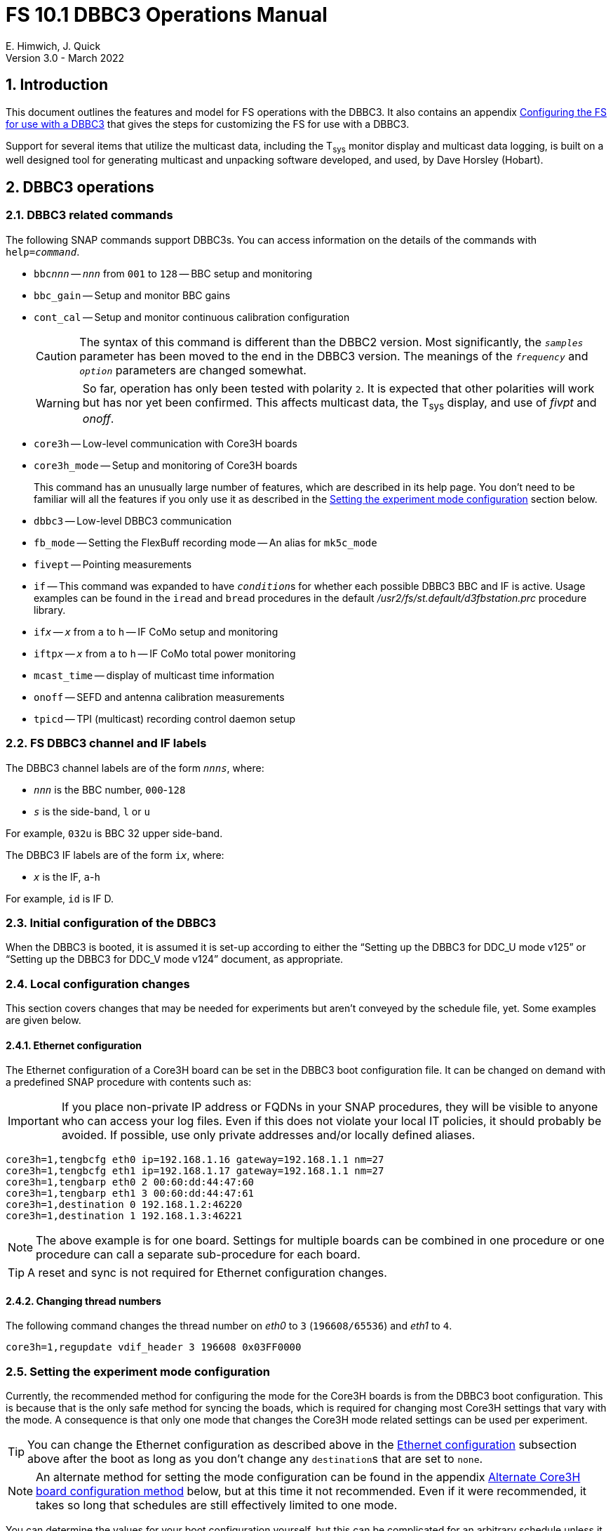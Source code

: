 // Copyright (c) 2021, 2022 NVI, Inc.
//
// This file is part of VLBI Field System
// (see http://github.com/nvi-inc/fs).
//
// This program is free software: you can redistribute it and/or modify
// it under the terms of the GNU General Public License as published by
// the Free Software Foundation, either version 3 of the License, or
// (at your option) any later version.
//
// This program is distributed in the hope that it will be useful,
// but WITHOUT ANY WARRANTY; without even the implied warranty of
// MERCHANTABILITY or FITNESS FOR A PARTICULAR PURPOSE.  See the
// GNU General Public License for more details.
//
// You should have received a copy of the GNU General Public License
// along with this program. If not, see <http://www.gnu.org/licenses/>.
//

:doctype: book

= FS 10.1 DBBC3 Operations Manual
E. Himwich, J. Quick
Version 3.0 - March 2022

:experimental:
:sectnums:
:sectnumlevels: 5
:toc:

== Introduction

This document outlines the features and model for FS operations with
the DBBC3. It also contains an appendix
<<Configuring the FS for use with a DBBC3>> that gives the steps for
customizing the FS for use with a DBBC3.

Support for several items that utilize the multicast data, including
the T~sys~ monitor display and multicast data logging, is built on a
well designed tool for generating multicast and unpacking software
developed, and used, by Dave Horsley (Hobart).

== DBBC3 operations

=== DBBC3 related commands

The following SNAP commands support DBBC3s. You can access information
on the details of the commands with `help=_command_`.

* `bbc__nnn__` -- `_nnn_` from `001` to `128` -- BBC setup and monitoring

* `bbc_gain` -- Setup and monitor BBC gains

* `cont_cal` -- Setup and monitor continuous calibration configuration

+

CAUTION: The syntax of this command is different than the DBBC2
version. Most significantly, the `_samples_` parameter has been moved
to the end in the DBBC3 version. The meanings of the `_frequency_` and
`_option_` parameters are changed somewhat.

+

WARNING: So far, operation has only been tested with polarity `2`. It
is expected that other polarities will work but has nor yet been
confirmed. This affects multicast data, the T~sys~ display, and use of
_fivpt_ and _onoff_.

* `core3h` -- Low-level communication with Core3H boards

* `core3h_mode` -- Setup and monitoring of Core3H boards

+

This command has an unusually large number of features, which are
described in its help page. You don't need to be familiar will all the
features if you only use it as described in the
<<Setting the experiment mode configuration>> section below.

* `dbbc3` -- Low-level DBBC3 communication

* `fb_mode` -- Setting the FlexBuff recording mode -- An alias for `mk5c_mode`

* `fivept` -- Pointing measurements

* `if` -- This command was expanded to have ``_condition_``s for
whether each possible DBBC3 BBC and IF is active. Usage examples can
be found in the `iread` and `bread` procedures in the default
_/usr2/fs/st.default/d3fbstation.prc_ procedure library.

* `if__x__` -- `_x_` from `a` to `h` -- IF CoMo setup and monitoring

* `iftp__x__` -- `_x_` from `a` to `h` -- IF CoMo total power monitoring

* `mcast_time` -- display of multicast time information

* `onoff` -- SEFD and antenna calibration measurements

* `tpicd` -- TPI (multicast) recording control daemon setup

=== FS DBBC3 channel and IF labels

The DBBC3 channel labels are of the form `_nnns_`, where:

* `_nnn_` is the BBC number, `000`-`128`
* `_s_` is the side-band, `l` or `u`

For example, `032u` is BBC 32 upper side-band.

The DBBC3 IF labels are of the form `i__x__`, where:

* `_x_` is the IF, `a`-`h`

For example, `id` is IF D.

=== Initial configuration of the DBBC3

When the DBBC3 is booted, it is assumed it is set-up according to
either the "`Setting up the DBBC3 for DDC_U mode v125`" or "`Setting up
the DBBC3 for DDC_V mode v124`" document, as appropriate.

=== Local configuration changes

This section covers changes that may be needed for experiments but aren't
conveyed by the schedule file, yet. Some examples are given below.

==== Ethernet configuration

The Ethernet configuration of a Core3H board can be set in the DBBC3 boot
configuration file. It can be changed on demand with a predefined SNAP
procedure with contents such as:

IMPORTANT: If you place non-private IP address or FQDNs in your SNAP
procedures, they will be visible to anyone who can access your log
files. Even if this does not violate your local IT policies, it should
probably be avoided. If possible, use only private addresses and/or
locally defined aliases.

....
core3h=1,tengbcfg eth0 ip=192.168.1.16 gateway=192.168.1.1 nm=27
core3h=1,tengbcfg eth1 ip=192.168.1.17 gateway=192.168.1.1 nm=27
core3h=1,tengbarp eth0 2 00:60:dd:44:47:60
core3h=1,tengbarp eth1 3 00:60:dd:44:47:61
core3h=1,destination 0 192.168.1.2:46220
core3h=1,destination 1 192.168.1.3:46221
....

NOTE: The above example is for one board. Settings for multiple boards
can be combined in one procedure or one procedure can call a separate
sub-procedure for each board.

TIP: A reset and sync is not required for Ethernet configuration
changes.

==== Changing thread numbers

The following command changes the thread number on _eth0_ to `3`
(`196608/65536`) and _eth1_ to `4`.

....
core3h=1,regupdate vdif_header 3 196608 0x03FF0000
....

=== Setting the experiment mode configuration

Currently, the recommended method for configuring the mode for the
Core3H boards is from the DBBC3 boot configuration. This is because
that is the only safe method for syncing the boads, which is required
for changing most Core3H settings that vary with the mode. A
consequence is that only one mode that changes the Core3H mode related
settings can be used per experiment.

TIP: You can change the Ethernet configuration as described above in
the <<Ethernet configuration>> subsection above after the boot as long
as you don't change any ``destination``s that are set to `none`.

NOTE: An alternate method for setting the mode configuration can be
found in the appendix <<Alternate Core3H board configuration method>>
below, but at this time it not recommended. Even if it were
recommended, it takes so long that schedules are still effectively
limited to one mode.

You can determine the values for your boot configuration yourself, but
this can be complicated for an arbitrary schedule unless it uses a
well known mode. A method is provided in the
<<Setting the boot configuration for the mode>> subsection below to
determine the correct Core3H board boot configuration for an arbitrary
mode from a schedule. It is not entirely automatic, but will provide
the needed information in a fairly straightforward format.

==== Setting the boot configuration for the mode

This section assumes your boot configuration sets up the DBBC3 except
for the details of the observing mode. To configure the Core3H boards
for the schedule mode:

. _drudg_ the schedule to make the _.prc_ (and _.snp_) file. For this
example, the schedule is `r5012` for station `Kk`.

. Start the FS

. Open a _new_ log. You may like to use a log file name related to the
schedule. Just be sure each time you use this method that you are
making a new log file. For example:

  log=r5012

. Open the experiment procedure library. For example:

  proc=r5012kk

. Enable `echo` output:

  echo=on

. Execute the normal Core3H setup procedure, perhaps `core3h01`, with the
`force` parameter. For example:

  core3h01=force

+

This command will generate an error when it tries to start with data
transmission without the boards being re-synced. This is normal and
benign.

. Disable `echo` output:

  echo=off

. Close the log file by switching back to the default

  log=station

. Extract the needed information:

+

#TO DO: Make a script of some sort to do this.#

 grep 'dbbcn#.core' /usr2/log/r5012.log |grep -v start|grep -o '[1-8],[^\]*'

+

The needed commands will be displayed as a series of lines starting
with the Core3H board number they apply to and a comma. An example of
the output for board 1:

 1,vsi_samplerate 128000000 2
 1,splitmode on
 1,vsi_bitmask 0xcccccccc
 1,reset
 1,vdif_frame 2 8 8000 ct=off

+

TIP: If you did not open a new log before executing the Core3H setup
procedure, you can use the _last_ series of these lines. Be sure you
start from lowest numbered board used in this mode.

+

NOTE: If you need to change the VDIF payload size, you can make the
change directly in the `vdif_frame` commands that you enter. Please
read also read the introductory part of the
<<Handling other VDIF frame payload sizes>> appendix below for
information about error messages changing the payload size will cause.

. Edit the displayed commands (after the comma) into the corresponding
Core3H config-files.

+

.. Place them in the order shown, starting just after the `inputselect`
command, deleting any existing lines with the same commands.

..  Set the `destination` lines.

+

Inspect the `core3h01` procedure to determine which masks were set for
the board. They appear in the order `mask2,mask1` in the `core3h_mode`
command lines.

+

+

If only `mask1` has non-zero value, set the `destination` for output
`1` to `none`. If only `mask2` has a value set the `destination` for
output `0` to `none`. For all masks that have a non-zero mask, make
sure the corresponding outputs (`0` for `mask1`, `1` for `mask2`) have
an `__IP__:__port__` set for the `destination`.

.. Use `start vdif` after the `timesync` command, removing an `stop`
command that nay be present.

. For boards with no commands shown in the output:

.. Use `stop` after the `timesync` command, removing any `start vdif`
command that is present.

. Reboot the DBBC3 with this configuration.

. Verify the configuration of the Core3H boards.

+

Using the same procedure library, enter:

  core3h01

+

There should be no errors reported. If any errors are reported, use
the error messages to determine what needs to be fixed in your boot
configuration files and try again, repeating until there are no
errors.

. Proceed to the <<Checking the mode>> subsection below.

==== Checking the mode

Before observing, it is essential to check that the mode has been
configured correctly.

The setup procedure can be executed (without the `force` parameter) to
check that the setup is correct. Assuming the schedule procedure
library has already been opened as described in the
<<Setting the boot configuration for the mode>> subsection above, then
for example use:

  setup01

[NOTE]
====

If you only want to check the Core3H configuration, you can use the
corresponding Core3H configuration procedure instead. For example:

    core3h01

This is not recommended for checking the mode, since it only checks
the Core3H boards.

====

Verify that no errors are reported. If there are errors, the data may
not be recorded properly. This is how the setup is checked within a
schedule. This also checks that the personality and firmware version
agree with the FS control files. 

TIP: There can be a lot of log output from a setup procedure, which
can make it hard to identify errors. If you use the `erchk` window,
which only lists errors, it should be easier to identify them. If you
don't already have that window setup (it is more generally useful
anyway), directions are include in the
<<Configuring the FS for use with a DBBC3>> appendix below.

=== Control files

==== equip.ctl

For DBBC3 use, the rack type in _equip.ctl_ should be `dbbc3_ddc_u` or
`dbbc3_ddc_v` depending on the firmware that is loaded.

==== dbbc3.ctl

The DBBC3 specific control file parameters are in the _dbbc3.ctl_ control file.
An example of the contents are:

....
* Two fields: BBCs/IF (8, 12, 16 or nominal (U:16,V:8)), IFs (1-8)
  nominal 8
* DDC_U firmware version (v121 or later)
  v125
* DDC_V firmware version (v121 or later)
  v124
* mcast delay 0-99 centiseconds
  57
* setcl board
  1
* DBBC3 clock rate, >= 0, but DDDC_U/_V only supports 128
  128
....

==== dbbad.ctl

The _dbbad.ctl_ file was expanded for use with DBBC3s. For the DBBC3
it can now include the multicast address, port, and the interface. If
the last three parameters are omitted, receiving multicast data is
disabled. If there are only comments in the file or the file is empty,
use of a DBBC3 will be disabled. An example of the contents is:

....
*dbbad.ctl example file
* one uncommented line with up to six fields:
*    host(IP address or name)
*    port(4000)
*    time-out(centiseconds)
*    multicast address
*    multicast port
*    multicast interface
* If there are no uncommented lines, DBBC(2)/DBBC3 access is disabled.
* For DBBC(2), the first three fields are required and no more can be used.
* For DBBC3, there must be either the first three fields or all six. If the
*    final three are missing, multicast reception is disabled.
* Using an IP address instead of a name avoids name server problems.
* DBBC2 example:
*  192.168.1.2 4000 500
* DBBC3 example:
*  192.168.1.2 4000 800 224.0.0.19 25000 eno2
....

==== skedf.ctl

The _skedf.ctl_ file now includes new options and expansion of some
options for DBBC3 support. The are listed in the <<drudg support>>
section. More discussion of the two new DBBC3 related options can be
found in the <<Minimizing the use of setup procedures>> and the
<<Thread procedure>> subsections below. The details of the syntax for
all the options is available in the
_/usr2/fs/st.defaul/control/skedf.ctl_ example file.

=== Tsys monitor display

The T~sys~ monitor display is organized per IF and updates at a 1 Hz
rate. The displayed information includes: LO, time, VDIF epoch, time
difference between DBBC3 and the FS, PPS delay, T~sys~ for each
IF/Core3H board as well as BBC information: frequencies and T~sys~
values. By default the display will cycle through the appropriate IFs,
dwelling two seconds on each IF. Selecting other configurations is
described in the <<Commands>> subsection below.

Except for the `Time` field, the displayed values are from the previous
second's multicast. Hence the T~sys~ values are from two seconds in the
past. If the system is operating normally, the `Time` field shows a
value one second more than in the previous second's multicast to avoid
confusion with other displayed times fields. Logged values of the time
are the raw received values.

[NOTE]
====

The `Time` value is shown with inverse video if it is not advancing.
The time is not available in the multicast for firmware _v124_, so the
multicast arrival time is shown. If there is intermittent loss of
multicast messages, whether due to execution of DBBC3 commands or
network issues, the `Time` value will intermittently flash inverse
video.

The `Epoch` value is shown as `--` for now since the VDIF epoch is not
available yet in the multicast.

The `DBBC3-FS` time difference, in seconds, is shown in inverse video
if it is not zero (positive if the DBBC3 time is later than the FS).
It is shown as `------` for firmware _v124_.

====

The display is designed to provide what should normally be the most
useful information without operator intervention. The operator can
adjust the display using the features described in <<Commands>>
subsection below for special purposes.

==== Modes

There are three modes:

* `Rec` shows IFs with channels configured for recording
+
This is intended for normal observing.

* `Def` shows IFs with defined LO values
+
This may be useful for pointing or calibration runs.

* `All` shows all IFs

By default, if any channels are configured for recording (selected by
the bit masks in the `core3h_mode` commands), the display will go into
the `Rec` mode. If there are no channels being recorded, but there are
LOs defined for some IFs, it will go into the `Def` mode. If neither the
`Rec` nor `Def` mode is triggered, it will go into the `All` mode and
automatically change to one of other modes as appropriate. It is also
possible to change to the `All` mode from `Rec` or `Dec` with a single
character (`l`) command. Another `l` will toggle the display back to the
previous mode. The current mode is displayed in the upper right hand
corner.

==== Tsys values

In the `Rec` mode, only BBC T~sys~ fields for side-bands being
recorded are populated.

In the `All` mode, if no IFs are defined and no channels are being
recorded (e.g., at FS startup), T~sys~ fields for all side-bands are
blank.

NOTE: During the transition of configuring the Core3H board between
`core3h_mode=begin` and `core3h_mode=end`, which channels are being
recorded is not fully defined. The T~sys~ display will show the most
recently selected channels (new or old) to avoid having the values
disappear momentarily if the old configuration is re-commanded.

For all displayed (non-blank) BBC T~sys~ fields, the values will be
shown if they can be calculated. If they can't be, a hint, in inverse
video, for the cause of the problem will be displayed in the
corresponding field instead. There may be more than one issue, but
only the first encountered is reported. The order is:

. `Nccal` -- continuous cal not enabled
. `N bbc` -- the BBC is not configured
. ``N lo `` -- the LO is not defined
. `Ntcal` -- no Tcal value was found

NOTE: As usual in the FS, an invalid value will be display as dollar signs:
`$$$$$`. That usually means that a value could be calculated, but there was a
problem with the result: the result was too large for the field, was negative
when only positive values are valid, or would have required dividing by zero.

==== Commands

The T~sys~ display accepts several one character commands:

* `*a*`-`*h*` -- show only that IF
* `*n*` -- next IF
* `*p*` -- previous IF
* `*1*`-`*9*` -- seconds of display time for each IF
* `*i*` -- toggle display of IF or RF frequency for BBCs
* `*l*` -- toggle between `All` and `Rec`*/*`Def` modes (unfortunately it couldn't be `*a*`)
* `*0*` -- reset to all defaults
* `*?*` or `*/*` -- show help summary
*  kbd:[esc] or kbd:[control+c] -- exit
* Any other key (e.g., kbd:[space]) -- resume cycling

=== Checking DBBC3 time

The `mcast_time` command should be placed in the local `midob`
procedure to monitor the time in the DBBC3 for each scan. An error
will be reported if the multicast data is more than 20 seconds old.
For version _v124_, `mcast_time`, cannot report the time, but will
still report the `pps_delay`. For _v125_ or later, an error will be
reported if any Core3H boards`' time differs from the FS time.

For version _v124_ and earlier, the `dbbc3=time` command can be used.
However, the output can be difficult to interpret because the boards
may be sampled in different seconds.

For future firmware versions, after _v125_, that report the VDIF epoch
in the multicast, `mcast_time` will report if there is a VDIF epoch
mismatch between the boards.  Other checks may also be added in the
future.

=== Setting FS time

It is expected that normally the FS computer is running on NTP and the FS time
model is set to `computer` (see _misc/ntp.txt_ for more information). If good
NTP servers are available, it is expected that will give the best time in the
FS.

No suitable NTP servers may be available either because network connectivity is
poor and/or there are no local functioning NTP servers. In that case the FS
program _setcl_ can be used with DBBC3 firmware versions _v125_ and later to
set and adjust FS time (see _misc/fstime.txt_ for the details).

The implementation of _setcl_ for the DBBC3 depends on two values from the
_dbbc3.ctl_ control file:

* The delay of the multicast

+

The is the delay for when the multicast arrives after the 1 PPS. It
seems to be stable for a given system. It does seem to vary with the
number of Core3H boards and other factors we don't fully understand
yet. In tests with __DDC_U__ _v125_, we have seen delays of 57 and 75
centiseconds in systems with eight Core3H boards; 33 centiseconds, for
a system with two boards. (For __DDC_V__ _v124_ with eight boards, we
have seen about 30 centiseconds in one system. Since there is no time
available in the _v124_ multicast, _v124_ is not useful for setting
the FS time.)

+

The value in _dbbc3.ctl_ can be adjusted as appropriate. It should be
easy to measure it for a given system when NTP _is_ available using
the output of the `mcast_time` command. The system will need to synced
to NTP and the `computer` model is selected in _time.ctl_. In this
case, the last value on the `mcast_time/0` line is the delay in
centiseconds; it may vary at the single centisecond level. 

* The board number to use for measuring the time.

+

There can be up to eight to choose from. Board `1` will be in all systems and
should be adequate for the purpose, but which board is used can be changed in
the control file if need be.

+

_setcl_ will not be able to get a useful time from the selected board
unless it is `synced` as shown by the `core3h_mode` command.

In any event, using _setcl_ to set the FS time this way will only be useful to
level of stability of the delay of the multicast. Network congestion may also
cause variations, but hopefully will be minimal in situations where this method
is needed.

Even if there are significant variations, even a significant fraction
of a second (which seems unlikely), in the arrival of the multicast,
the clock model determined should be useful. Individual offset
measurements should be fairly accurate. If the clock model is
determined over a significant amount of time, a day or more, the
fractional error in the model rate should be small. The use of
`adjust` option of _setcl_ in each `midob` should keep the FS close to
the correct time. In any event, it should be good enough to run a
schedule.  It should better than any other approach without NTP. Since
the DBBC3 will be running on the correct time, any additional errors
in the registration of the FS time should be small.

=== Multicast logging

Logging of DBBC3 multi-cast recording is controlled by the `tpicd`
command.  When logging is enabled, for each multicast message received
(nominal 1 Hz rate), the following information, shown with their log
entry labels, is logged:

* `time` -- for each Core3H board in the system
* `pps2dot` -- (`pps_delay`) in nanoseconds for each Core3H board
* `tpcont`  -- Only if continuous cal _is_ in use -- TPI counts for each BBC and IF configured for recording.
+
The counts are given in the order of cal _on_ then _off_
* `tpi`  -- Only if continuous cal is _not_ in use -- TPI counts for each BBC and IF configured for recording.
* `tsys` -- Only if continuous cal _is_ in use -- T~sys~ for each BBC and IF configured for recording.

Even when not being logged, multicast data is normally being received.
A subset can be seen in the Tsys monitor display.

Multicast messages may be lost if there are network issues or if a
DBBC3 command is used. The FS will report an error (a _time-out_) once
every 20 seconds if it is not receiving multicast when `data_valid` is
`on`, i.e., during recording or e-VLBI.

IMPORTANT: Avoid use of DBBC3 commands when `data_valid` is `on` since
they may cause loss of calibration data.

When `data_valid` is `off`, the FS will only report loss of multicast
messages if it does not appear to be associated with DBBC3 command
usage. We believe we that there will be no "`extra`" errors that are
caused by DBBC3 commands. However, we cannot be sure every case has
been caught. There is some chance that there will be extra errors
reported  1 to 3 seconds after the most recent DBBC3 communication.
Please report this error if you encounter it, so it can be fixed. It
is more convincing that a DBBC3 command is the cause if you do not
normally get multicast time-outs for other reasons.

Each time a multicast message is missed the `Time` value in the T~sys~
monitor display will not advance and will be displayed in inverse
video.

NOTE: The _plog_ utility was modified to push reduced logs with DBBC3
multicast data squeezed out by default, as it already did for RDBEs. A
subsequent revision in _plog_ causes the compressed full log to also
be push by default. Please see ``**plog -h**`` for more information.

== Related Features

=== Minimizing the use of setup procedures

NOTE: This can be used for any system, not just those with DBBC3s.

Normally, the FS sets the mode for each scan (unless there is continuous
recording). If this takes too long (as is the case for the DBBC3) or makes the
equipment unstable, the _drudg_ option `use_setup_proc yes` in _skedf.ctl_ can
be used to minimize the execution of the setup procedure.

WARNING: Not executing the setup each scan may not be robust if the equipment
sometimes loses it configuration. It is up to the individual stations to
determine whether minimizing its use is better than always using it.

With this is enabled, _drudg_ will replace the calls to setup
procedures (e.g., `setup01`) in the _.snp_ file with, e.g.:

 setup_proc=setup01

When the FS encounters this command, it will conditionally execute the setup
procedure if either of the following is true:

* This is the first setup since the schedule was last started.
+

This will make sure the setup is run at the start and any restart of the
schedule.

* If there was a mode change, i.e., the name of the setup procedure changed.

The `use_setup_proc` option in _skedf.ctl_ has three possible settings:

* `yes` -- use the `setup_proc` command

* `no`  -- do not use the `setup_proc` command

* `ask` -- to prompt for `yes` or `no` for each schedule

If the option is not used, it defaults to `no`.

NOTE: The _fesh_ program was expanded to support an environment
variable, `FESH_GEO_USE_SETUP_PROC`, and a command line option, `-u`,
to set the answer for an interactive prompt for the whether or not to
use `setup_proc` when __drudg__ing geodesy schedules. Please see
``**fesh -h**`` for more information.

Thanks to Jon Quick (HartRAO) and Marjolein Verkouter (JIVE) for
suggesting this option. They also suggested that it may be utilized as
part of future features for additional checking and resetting of the
system.

=== Thread procedure

NOTE: This applies to any system using a Mark 5C or FlexBuff recorder,
not just one with a DBBC3.

When a Mark 5C or FlexBuff recorder is in use, _drudg_ can optionally
insert a `thread__suffix__` procedure in each setup procedure (where
`__suffix__` is a mode specific suffix, e.g., `01`). This can be used
to control whether the recordings for an experiment is multi-threaded
or single thread per file.

The contents of the procedure is same for every mode in the schedule.
This feature is controlled by the `vdif_single_thread_per_file` option
in _skedf.ctl_ control file. The option only needs to be used by
stations that need to a single thread per file. If the option is not
present, no ``thread__suffix__`` procedure is inserted.  If it is
present, the possible setting are (where `_command_` is `mk5` or `fb`
depending on the the type of recorder):

* `yes` -- to store a single thread per file, in which case, the
``thread__suffix__`` procedure contents are:

+
[subs="+quotes"]
....
_command_=datastream=clear
_command_=datastream=add:{thread}:*
_command_=datastream=reset
....

* `no` -- for normal multi-threaded recordings, in which case, the
``thread__suffix__`` procedure contents are:

+
[subs="+quotes"]
....
_command_=datastream=clear
_command_=datastream=reset
....


* `ask` -- to be prompted once per schedule for what to do

If you use the `yes` option, the `scan_check` command will not work
properly, you should comment it out or remove it from your `checkfb`
and/or `check5c` procedure. Alternately, if you use `yes` only
sometimes, you may want to edit the procedure depending on your
choice. We are looking into a mechanism to automate this. We are also
looking into how to support `scan_check` for `yes`.

NOTE: The _fesh_ program was expanded to support an environment
variable, `FESH_GEO_VDIF_SINGLE_THREAD_PER_FILE`, and a command line
option, `-T`, to set the answer for an interactive prompt for the
whether or not to use a single thread per file when __drudg__ing
geodesy schedules. Please see ``**fesh -h**`` for more information.

=== mk5c_config/fb_config procedure

NOTE: This applies to any system using a Mark 5C or FlexBuff recorder,
not just one with a DBBC3..

Each mode SNAP setup procedure produced by _drudg_ for Mark 5C and
FlexBuff recorders includes a call to a `mk5c_config`/`fb_config` SNAP
procedure, depending on the type of recorder. This procedure call is
inserted immediately after the `mk5c_mode`/`fb_mode` command (and
after the optional <<Thread procedure>> call, if present). The
procedure is mode independent, i.e., the same procedure is used for
all modes.

This procedure is a local `station` library procedure to allow tuning
of the configuration of _jive5ab_ for the specifics of the recorder,
including overriding the "`default`" configuration, described next
below, given by the `mk5c_mode`/`fb_mode` command in the setup
procedure..

TIP: You can see the full details of the FS setup of the recorder by
the `mk5c_mode`/`fb_mode` command by using `*echo=on*` before command
and `*echo=off*` afterwards.

==== Default configuration

The `mk5c_mode`/`fb_mode` command sends configuration information,
beyond what is set with `mode`,  depending on which recorder is
selected in _equip.ctl_, `mk5c` or `flexbuff`, and the total data
rate. It does _not_ depend on which command is used; `fb_mode` is just
an alias for `mk5c_mode`. The commands sent also depend on the data
type, VDIF or 5B/Ethernet. All the cases are listed below.

===== FlexBuff recorder

. Setting `mtu`:

+

The `mtu` command sent to the recorder depends on the data type:

.. VDIF data

  mtu = 9000 ;

.. 5B/Ethernet data

   mtu = 6000 ;

. Setting `net_protocol`:

+

There is a variable field `_socketbuffer_` in the `net_protocol` command sent
to the recorder. Its value is independent of the data type.

+
[subs="+quotes"]
....
net_protocol = udpsnor : _socketbuffer_ : 256000000 : 4 ;
....

+

Where the _socketbuffer_ field depends on the total data rate:

*   32000000 -- data rate < 1 Gbps
*   64000000 -- 1 Gbps < data rate <= 4 Gbps
*  128000000 -- data rate > 4 Gbps

+

The _socketbuffer_ parameter is an important setting for trying to minimize
risk of packet loss when starting the recording. For (very) high data rates,
the `mk5c_config`/`fb_config` procedure can be used to increase the
_socketbuffer_ size to values appropriate for that. This assumes that the
FlexBuff has been tuned (especially the kernel network buffer sizes) along the
lines of the FlexBuff tuning documentation at
https://www.jive.eu/~verkout/flexbuff/flexbuf.recording.txt.

. Setting `record = nthread`:

+

There is a variable field `_nWriters_` in the `record = nthread` command sent
to the recorder. Its value is independent of the data type.

+

[subs="+quotes"]
....
record = nthread : _nWriters_ ;
....

+

where `_nWriters_` is calculated as `max( _data_rate_ / 6 + 1, 2)` and
`_data_rate_` is the total data rate in Gbps.

===== Mark 5C recorder

. Setting `net_protocol`:

+

The `net_protocol` command sent to the recorder is independent of the data
type:

  net_protocol = : 128k : 2M : 4;

. Setting `packet`:

+

The `packet` command sent to the recorder depends on the data type:

.. VDIF data

  packet = 36 : 0 : 8032 : 0 : 0 ;

.. 5B/Ethernet data

  packet = 36 : 0 : 5008 : 0 : 0 ;

==== Overriding the defaults

You can override the commands sent by the `mk5c_mode`/`fb_mode`
command or add more by putting them in your local
`mk5c_config`/`fb_config` procedure. This works because
`mk5c_config`/`fb_config` is called after `mk5c_mode`/`fb_mode`
command (_and_ after the call to the optional <<Thread procedure>>, so
it can overridden by the same mechanism) in the setup procedure. An
example of local customization is shown in the
<<Changing net_protocol>> subsection below.

CAUTION: If you put any commands in `mk5c_config`/`fb_config` that depend on
the data type, VDIF or 5B/Ethernet, you would need to change them if there is a
change in the data type. This is not a concern for most stations.

===== Changing net_protocol

If you use different values for `net_protocol`, you can leave any field blank
that your don't need to change from what the FS has already sent. For example
to only set the _socketbuffer_ size to `64000000`, use:

....
net_protocol = : 64000000
....

=== drudg support

_drudg_ supports:

* Up to 128 dual side-band BBCs and eight IFs for VEX (_.vex_) schedule files.

* Up to 16 dual side-band BBCs (`001`-`016`) and two IFs (`a` and `b`)
for Mark IV (_.skd_) schedule files.  +

NOTE: For a schedule that would nominally have a number of channels on
an IF that is less than a power of two (for example, an _S/X_ mode),
the channels for such an IF will need to be rounded up the next power
of two. For example for _S_/_X_, the IF (_X_) with eight USB and two
LSB channels will need to be expanded to eight USB and eight LSB; the
IF (_S_) with six USB channels, to eight USB. These settings can can
flow from the catalog, so it is all automatic for the scheduler and
the station.

* The appropriate new <<DBBC3 related commands>> are used in setup
procedures.

* New _skedf.ctl_ options for
<<Minimizing the use of setup procedures>> and the
<<Thread procedure>>.

* The following previously DBBC2 specific _skedf.ctl_ options that can
also now be used for DBBC3s:

** `cont_cal`
** `cont_cal_polarity`
** `dbbc_if_targets`
** `dbbc_bbc_target`
** `default_dbbc_if_inputs`

[appendix]

== Configuring the FS for use with a DBBC3

This appendix provides the steps needed to configure the FS to support
a DBBC3. You must have version FS _10.1.0_, or later, installed. All
steps, except as noted, are to be executed as _oper_.

. Update _equip.ctl_.

+

Change your rack type to `dbbc3_ddc_u` or `dbbc3_ddc_v`, as
appropriate.

. Update _dbbc3.ctl_.

+

Update the _dbbc3.ctl_ control file for the details of your DBBC3. The
comments in the _/usr2/fs/st.default/control/dbbc3.ctl_ file may be
helpful for determining what values to use. You can also refer to the
<<_dbbc3_ctl,dbbc3.ctl>> subsection above.

. Update _dbbad.ctl_.

+

.. Update the IP address and port in your _dbbad.ctl_ control file to
point to the DBBC3 device.

.. Increase the number of fields on the non-comment line to six, using
the correct information for the multicast data. Please see the
<<_dbbad_ctl,dbbad.ctl>> subsection above, or
_/usr2/fs/st.default/control/dbbad.ctl_, for an example. The example's
multicast address and port may be correct. The multicast interface
used is usually your primary interface, typically _eno1_ or _eth0_.

. Update _/usr2/control/skedf.ctl_.

.. You should probably add `use_setup_proc yes`.

+

This is recommended because the setup for a DBBC3 may be long enough
to interfere with timely schedule execution. This feature is described
in the <<Minimizing the use of setup procedures>> subsection above.

.. Consider whether to add the `vdif_single_thread_per_file` option
and how to set it.

+

This probably depends on what correlators you are sending your data to
and how they want the threads organized. The option and how to use it
are described in the <<Thread procedure>> subsection above.

.. Consider adding or updating other DBBC3 related options.

+

They are:

* `cont_cal`
* `cont_cal_polarity`
* `dbbc_if_targets`
* `dbbc_bbc_target`
* `default_dbbc_if_inputs`


.. Consider copying the new or updated explanatory comments for the
new and updated parameters from the example file to your local copy.

+

+

This may help if you need to make more changes later.

. Add the `mcast_time` command to the `midob` procedure in your
`station` procedure library using _pfmed_.

. Setup the DBBC3 T~sys~ display window (_monit7_)

.. Update _clpgm.ctl_.

+

Compare your local copy to the example

          cd /usr2/control
          diff clpgm.ctl /usr2/fs/st.default/control/ | less

+

and consider whether and what changes you should make. Typically, the new line
for _monit7_ would be added to your local copy.

+

TIP: If you are familiar with _vimdiff_, you may find it a more convenient way
to compare files and update your local copy. Like _vim_, _vimdiff_ may be
challenging to use until you are familiar with it. Some help is available from
web searches. Don't use it if you aren't comfortable with it.

.. Update _stpgm.ctl_.

+

+

If you are using the display server and you want to have T~sys~
display (_monit7_) start automatically with each client (including at
FS start up), add a line for it to _stpgm.ctl_. The easiest way to do
this is to make a copy of the line for _monit2_ and update for
_monit7_ (changing ``2``s to ``7``s). If you don't have a line for
_monit2_ in your _stpgm.ctl_, you can use the one in the example file,
_/usr2/fs/st.default/control/stpgm.ctl_, as a guide.

. Add the `erchk` window (optional)

+

If you aren't already using the `erchk` window, its use is recommended
to make it easier to identify error messages. This can be particularly
helpful with a DBBC3 to see any errors in the mode configuration
checking for the Core3H boards.

.. Update _/usr2/control/clpgm.ctl_.

+

The easiest way to accomplish this is to copy the corresponding line
in _/usr2/fs/st.default/control/clpgm.ctl_ to your _clpgm.ctl_.

.. Update _/usr2/control/stpgm.ctl_.

+

+

If you are using the display server and you want to have the `erchk`
window start automatically with each client (including at FS start
up), add a line for it to _stpgm.ctl_. It is recommended. The easiest
way to accomplish this is to copy the corresponding line in
_/usr2/fs/st.default/control/stpgm.ctl_ to your _stpgm.ctl_.

. Update your local _rc_ files:

.. Update _~/.Xresources_.

... Add the needed lines

+

Compare your local file to the default:

  cd ~
  diff .Xresources /usr2/fs/st.default/oper | less

+

The new lines for _monit7_, and optionally `erchk` if you are adding
it, should be added to your local file.

+

[NOTE]
====

The default geometry resource in
_/usr2/fs/st.default/oper/.Xresources_ for _monit7_ handles having up
to 16 BBCs per IF. If you have fewer, you might want to adjust the
resources in your local file according to the <<geometry,Tsys monitor
display geometry values>> table below.

.Tsys monitor display geometry values
[#geometry]
[width="50%",cols="^,^"]
|=================
| BBCs/IF | width-by-height

|  8     | `24x13`
| 12     | `24x17`
| 16     | `24x21`
|=================

TIP: If you vary the number of BBCs per IF in your configuration, you
can setup the geometry for the most you use and can resize the window
to a smaller size after it is opened, if you want.

====

+

... Adjust the position of the windows.

+

+

+

Fine tuning the positions in the `geometry` values is probably best
done with the windows open while the FS is running. So you may want to
defer the tuning until you restart the FS.

+

+

You can find an effective strategy to help with setting the geometry
values for an _xterm_ window (and others with a `name` property) in
the
<<../../misc/install_reference.adoc#_setting_geometry_values_in_xresources,Setting
geometry values in .Xresources>> section of the
<<../../misc/install_reference.adoc#,Installation Reference>> document.

.. If you use the default window manager for the console, update _~/.fvwm2rc_.

+

Compare your local file to the default:

  cd ~
  diff .fvwm2rc /usr2/fs/st.default/oper | less

+

The new lines for _monit7_, and optionally `erchk` if you are adding
it, should be added to your local file.

+

.. Log out and back in to put these changes into effect.

.. You should  make the corresponding changes for _prog_ while logged
in as _prog_.

. Start the FS, or restart it if it was already running.

[appendix]

== Alternate Core3H board configuration method

It _may_ possible to configure the Core3H broads from the FS, but at
this time it is not considered safe to do so. This appendix describes
a method for this in case it ss determined to be safe to use. It may
also be that this approach can be adapted for use when new DBBC3
features that make it safe become available.

The fundamental issue is that it is not considered safe to re-sync the
boards except by booting the DBBC3. Most of the changes in Core3H
board configuration that depend on the observing mode require a
re-sync afterwards. Consequently, these features should only be set
from the boot configuration.

As a result, during a schedule, the configuration of the Core3H boards
is not set; it is only checked. A mechanism is provided to force the
setting of the mode configuration. In principle, this can be used
before the experiment starts to place the Core3H boards in the correct
configuration without having to decode the schedule configuration and
set the Core3H boards up as part of the boot configuration. However,
this mechanism is not currently recommended.

=== Configure Core3H boards

To configure the Core3H boards for the schedule mode:

. _drudg_ the schedule to make the _.prc_ (and _.snp_) file
. Start the FS
. Open the experiment procedure library, e.g.:

  proc=r5012kk

. Execute the normal Core3H board configuration procedure, perhaps
`core3h01`, with the `force` parameter, e.g.:

  core3h01=force

+

This command will generate an error when it tries to start with data
transmission without the boards being re-synced. This is normal and
can serve as a reminder that more steps are needed. Continue to the
<<Sync time>> and then the <<Start data transmission>> subsections
below for the steps to complete the setup.

==== The details

For each Core3H that is in use, the following information/commands
will be sent, in this known-to-work order:

--

* Decimation
* Splitmode
* Bitmask
* `reset`
* `vdif_frame ...`

--

For example:

....
core3h=1,vsi_samplerate 128000000 2
core3h=1,splitmode on
core3h=1,vsi_bitmask 0xcccccccc
core3h=1,reset
core3h=1,vdif_frame 2 8 8000 ct=off
....

NOTE: The FS hard codes a VDIF frame payload size of `8000`. If a
different size is needed, please see the
<<Handling other VDIF frame payload sizes>> appendix.

[NOTE]
====

The FS makes some simplifying assumptions when forming the `vdif_frame`
command. These are believed to agree with limitations in the DBBC3 and what is
needed for practical operations:

* For the number of bits per channel:
+

If any channel on a board uses two bits, it is assumed that all do.

* For the number of channels:
+

The BBCs for each board are handled as two groups: the first eight and up to an
additional eight. This splits the BBCs in agreement with the Ethernet ports
where their channels are destined. The number of channels in the group with
largest number of channels is rounded up to the next power of two, if it is not
a power of two already. The resulting, possibly rounded value, is used as the
number of channels.

====

=== Sync time

After the Core3H boards are configured, the operator needs to sync
each Core3H and sync the PPS. In principle, this would consist of:

....
core3h=1,timesync
core3h=2,timesync
core3h=3,timesync
core3h=4,timesync
core3h=5,timesync
core3h=6,timesync
core3h=7,timesync
core3h=8,timesync
!+1s
dbbc3=pps_sync
....

If you have fewer than eight boards, only include the `timesync`
commands for boards you have.

It may take the time on the boards a few tens of seconds to stabilize
after the commands.

[IMPORTANT]
====

The above commands _may_ work for syncing. The following conditions
are required, but may not be sufficient, to verify that the sync
worked:

* There were no errors in the execution of the commands.

* All boards have the same, correct, time.

* All boards have the same, correct, VDIF epoch.

* All boards have `pps_delay` values of no more than a few tens of
nanoseconds and are not drifting. However, if a GPS 1 PPS is used as
input, some drift may be unavoidable.


The best way to check the time for version _v125_ and later is with
the `mcast_time` command. For earlier versions the `dbbc3=time`
command can be used, but the output can be difficult to interpret
because the boards may be sampled in different seconds.

The VDIF epoch and the time can be checked per board with
`core3h=__board__,time`, where `_board_` is the board number.

The `pps_delay` values can be viewed with the `mcast_time` command.

====

NOTE: All the Core3H boards in the system need to be synced, even if
not sending data. After that a `pps_sync` should be issued within 20
seconds of the first `timesync`. This is not currently even possible
if more than three boards are installed since each `timesync` requires
about six seconds. In any event, for now, the only safe way to
configure a DBBC3 is with the boot configuration. A new DBBC3 feature
is being developed to allow syncing the boards in parallel and issuing
a timely `pps_sync`.

=== Start data transmission

After the boards are synced, data transmission needs to be started or
stopped for each board, as appropriate for the mode. Assuming the
setup procedure for the mode has been previously been with the `force`
parameter as described in the <<Configure Core3H boards>> subsection
above, this can be accomplished with the command:

....
core3h_mode=end,force
....

[NOTE]
====

After the boards have been synced, data transmission can be freely started and
stopped on individual boards as needed. For example to start transmission on
board `1`, you can use:

....
core3h=1,start vdif
....

To stop transmission, use:

....
core3h=1,stop
....

CAUTION: Using these commands may make whether the board is transmitting data
inconsistent with the FS configuration and may lead to problems.

====

=== Check the mode

After the Core3H boards have been configured, you should check the
mode as described in the <<Checking the mode>> subsection above.

[appendix]

== Handling other VDIF frame payload sizes

The value of `8000` for the VDIF frame payload size is hard coded in
the FS for the DBBC3 and _jive5ab_ (and DBBC2/FiL10G as well).
Currently this is the correct value, but some day in the future,
different values may be needed. If that occurs before the FS is
updated to accommodate other values, this section gives a recipe for
handling it for the DBBC3 and _jive5ab_ in the meantime. It is a
little complicated, but should work. Hopefully, the FS will be updated
before it is necessary.

After commanding a different VDIF payload size, the FS will complain
that the DBBC3 `vdif_frame` payload is not correct when you check the
DBBC3 configuration (i.e., using the setup procedure without the
`force` parameter), but if that is the only complaint, there should
not be a problem. The display of these errors can suppressed with the
`tnx` command.

This remainder of this appendix is only useful of you are using the
<<Alternate Core3H board configuration method>> appendix above. As
such, it continues the examples of that appendix.

The basic strategy is to <<Determine the other settings>> needed in
the DBBC3 and _jive5ab_ `vdif_frame` commands,
<<Update the SNAP procedures>> to contain them, and then
<<Command the devices>> with the new values. These are all described
in the following subsections.

These subsections extend the example in the

=== Determine the other settings

The settings can be calculated from first principles. However, another
way to determine them is to use the `echo` output from the FS for what
would otherwise be the correct setup:

   proc=r5012kk
   echo=on
   core3h01=force
   echo=off

You will need to identify the `#dbbcn#core3h=_n_,vdif_frame ...` and
`#mk5cn#VDIF_8000-...` records in the output and use the values
reported in the next subsection.

=== Update the SNAP procedures

These examples use `8200`, which is not an allowed value, as an
example different payload size.

CAUTION: The examples below do not necessarily contain correct values.
They are just offered to show the form of the commands.

. You will need to create a new SNAP procedure, perhaps called
`vdif_8200`, that contains all the other values in the
`core3h=_n_,vdif_frame ...` commands recorded in the previous section,
but with the new payload size, for example:

   dbbc3=core3h=1,vdif_frame 2 8 8200 ct=off
   dbbc3=core3h=2,vdif_frame 2 8 8200 ct=off
   dbbc3=core3h=3,vdif_frame 2 8 8200 ct=off
   dbbc3=core3h=4,vdif_frame 2 8 8200 ct=off
   dbbc3=core3h=5,vdif_frame 2 8 8200 ct=off
   dbbc3=core3h=6,vdif_frame 2 8 8200 ct=off
   dbbc3=core3h=7,vdif_frame 2 8 8200 ct=off
   dbbc3=core3h=8,vdif_frame 2 8 8200 ct=off

. You can add a new `VDIF_...` command with the other recorded values,
but with the new payload size, to the setup  procedure (`setup01` in
this example) _after_ the call to `mk5c_config`/`fb_config`. For
example, add the command:

   jive5ab=VDIF_8200-8192-2-8

NOTE: Not putting this command directly into your
`mk5c_config`/`fb_config` procedure allows it to be mode specific. If
you want to apply this change universally, you can put it into your
`mk5c_config`/`fb_config` procedure instead, but be wary of other
modes.

=== Command the devices

Continuing the example, enter:

   proc=r5012kk
   core3h01=force
   vdif_8200

Afterwards, you need to re-sync the time as described in the
<<Sync time>> subsection above and start the data transmission as
described in the <<Start data transmission>> subsection above.

[NOTE]
====

The reason the setting of the VDIF payload size is _outside_ of the
Core3H board setup procedure is so that using the setup procedure
without `force` to check the DBBC3 configuration, the
`core3h=n,vdif_frame ...` commands won’t trigger a requirement to
re-sync the boards.

====
